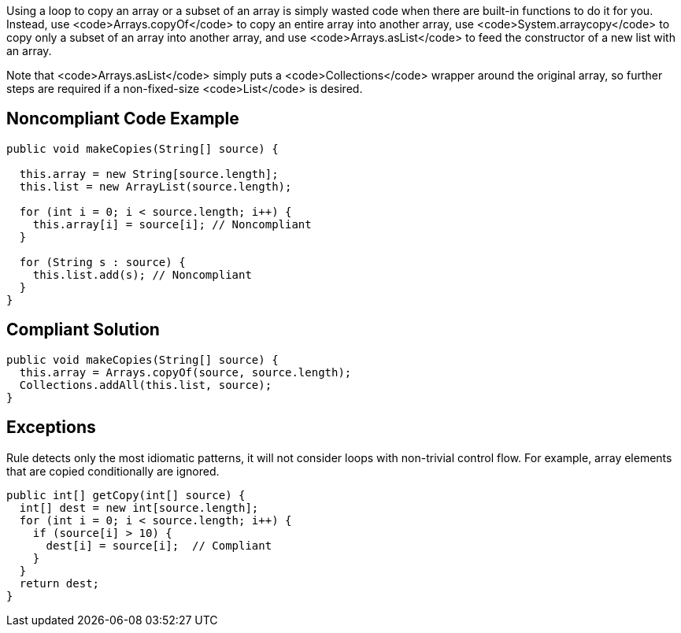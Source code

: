 Using a loop to copy an array or a subset of an array is simply wasted code when there are built-in functions to do it for you. Instead, use <code>Arrays.copyOf</code> to copy an entire array into another array, use <code>System.arraycopy</code> to copy only a subset of an array into another array, and use <code>Arrays.asList</code> to feed the constructor of a new list with an array.

Note that <code>Arrays.asList</code> simply puts a <code>Collections</code> wrapper around the original array, so further steps are required if a non-fixed-size <code>List</code> is desired.


== Noncompliant Code Example

----
public void makeCopies(String[] source) {

  this.array = new String[source.length];
  this.list = new ArrayList(source.length);

  for (int i = 0; i < source.length; i++) {
    this.array[i] = source[i]; // Noncompliant
  }

  for (String s : source) {
    this.list.add(s); // Noncompliant
  }
}
----


== Compliant Solution

----
public void makeCopies(String[] source) {
  this.array = Arrays.copyOf(source, source.length);
  Collections.addAll(this.list, source);
}
----


== Exceptions

Rule detects only the most idiomatic patterns, it will not consider loops with non-trivial control flow. For example, array elements that are copied conditionally are ignored.

----
public int[] getCopy(int[] source) {
  int[] dest = new int[source.length];
  for (int i = 0; i < source.length; i++) {
    if (source[i] > 10) {
      dest[i] = source[i];  // Compliant
    }
  }
  return dest;
}
----

